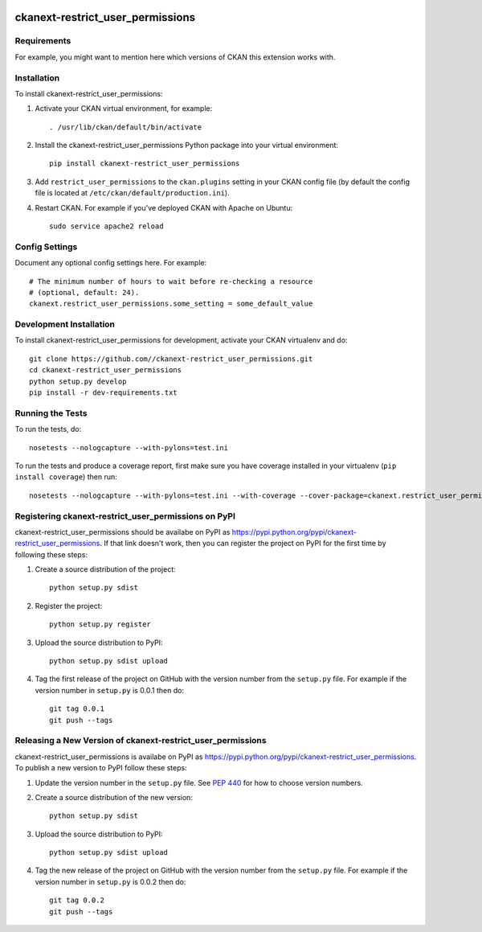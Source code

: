 .. You should enable this project on travis-ci.org and coveralls.io to make
   these badges work. The necessary Travis and Coverage config files have been
   generated for you.

.. image:: https://travis-ci.org//ckanext-restrict_user_permissions.svg?branch=master
    :target: https://travis-ci.org//ckanext-restrict_user_permissions

.. image:: https://coveralls.io/repos//ckanext-restrict_user_permissions/badge.svg
  :target: https://coveralls.io/r//ckanext-restrict_user_permissions

.. image:: https://pypip.in/download/ckanext-restrict_user_permissions/badge.svg
    :target: https://pypi.python.org/pypi//ckanext-restrict_user_permissions/
    :alt: Downloads

.. image:: https://pypip.in/version/ckanext-restrict_user_permissions/badge.svg
    :target: https://pypi.python.org/pypi/ckanext-restrict_user_permissions/
    :alt: Latest Version

.. image:: https://pypip.in/py_versions/ckanext-restrict_user_permissions/badge.svg
    :target: https://pypi.python.org/pypi/ckanext-restrict_user_permissions/
    :alt: Supported Python versions

.. image:: https://pypip.in/status/ckanext-restrict_user_permissions/badge.svg
    :target: https://pypi.python.org/pypi/ckanext-restrict_user_permissions/
    :alt: Development Status

.. image:: https://pypip.in/license/ckanext-restrict_user_permissions/badge.svg
    :target: https://pypi.python.org/pypi/ckanext-restrict_user_permissions/
    :alt: License

=============
ckanext-restrict_user_permissions
=============

.. Put a description of your extension here:
   What does it do? What features does it have?
   Consider including some screenshots or embedding a video!


------------
Requirements
------------

For example, you might want to mention here which versions of CKAN this
extension works with.


------------
Installation
------------

.. Add any additional install steps to the list below.
   For example installing any non-Python dependencies or adding any required
   config settings.

To install ckanext-restrict_user_permissions:

1. Activate your CKAN virtual environment, for example::

     . /usr/lib/ckan/default/bin/activate

2. Install the ckanext-restrict_user_permissions Python package into your virtual environment::

     pip install ckanext-restrict_user_permissions

3. Add ``restrict_user_permissions`` to the ``ckan.plugins`` setting in your CKAN
   config file (by default the config file is located at
   ``/etc/ckan/default/production.ini``).

4. Restart CKAN. For example if you've deployed CKAN with Apache on Ubuntu::

     sudo service apache2 reload


---------------
Config Settings
---------------

Document any optional config settings here. For example::

    # The minimum number of hours to wait before re-checking a resource
    # (optional, default: 24).
    ckanext.restrict_user_permissions.some_setting = some_default_value


------------------------
Development Installation
------------------------

To install ckanext-restrict_user_permissions for development, activate your CKAN virtualenv and
do::

    git clone https://github.com//ckanext-restrict_user_permissions.git
    cd ckanext-restrict_user_permissions
    python setup.py develop
    pip install -r dev-requirements.txt


-----------------
Running the Tests
-----------------

To run the tests, do::

    nosetests --nologcapture --with-pylons=test.ini

To run the tests and produce a coverage report, first make sure you have
coverage installed in your virtualenv (``pip install coverage``) then run::

    nosetests --nologcapture --with-pylons=test.ini --with-coverage --cover-package=ckanext.restrict_user_permissions --cover-inclusive --cover-erase --cover-tests


---------------------------------
Registering ckanext-restrict_user_permissions on PyPI
---------------------------------

ckanext-restrict_user_permissions should be availabe on PyPI as
https://pypi.python.org/pypi/ckanext-restrict_user_permissions. If that link doesn't work, then
you can register the project on PyPI for the first time by following these
steps:

1. Create a source distribution of the project::

     python setup.py sdist

2. Register the project::

     python setup.py register

3. Upload the source distribution to PyPI::

     python setup.py sdist upload

4. Tag the first release of the project on GitHub with the version number from
   the ``setup.py`` file. For example if the version number in ``setup.py`` is
   0.0.1 then do::

       git tag 0.0.1
       git push --tags


----------------------------------------
Releasing a New Version of ckanext-restrict_user_permissions
----------------------------------------

ckanext-restrict_user_permissions is availabe on PyPI as https://pypi.python.org/pypi/ckanext-restrict_user_permissions.
To publish a new version to PyPI follow these steps:

1. Update the version number in the ``setup.py`` file.
   See `PEP 440 <http://legacy.python.org/dev/peps/pep-0440/#public-version-identifiers>`_
   for how to choose version numbers.

2. Create a source distribution of the new version::

     python setup.py sdist

3. Upload the source distribution to PyPI::

     python setup.py sdist upload

4. Tag the new release of the project on GitHub with the version number from
   the ``setup.py`` file. For example if the version number in ``setup.py`` is
   0.0.2 then do::

       git tag 0.0.2
       git push --tags
